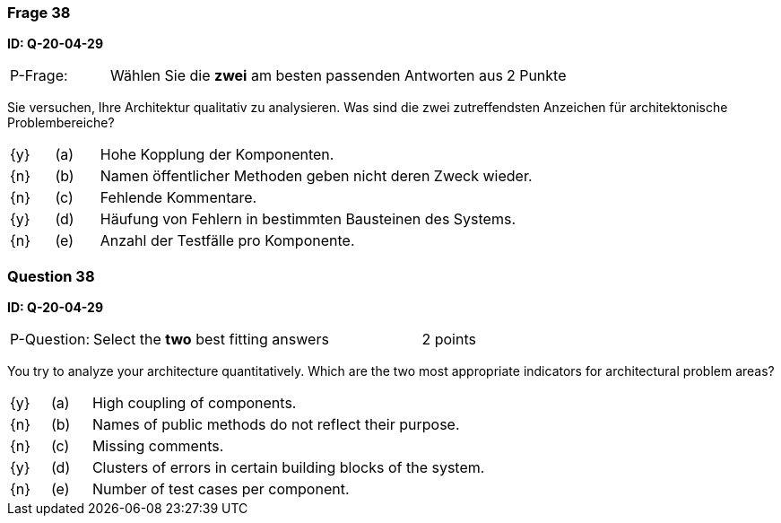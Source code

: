 // tag::DE[]
=== Frage 38
**ID: Q-20-04-29**

[cols="2,8,2", frame=ends, grid=rows]
|===
| P-Frage: 
| Wählen Sie die **zwei** am besten passenden Antworten aus
| 2 Punkte
|===

Sie versuchen, Ihre Architektur qualitativ zu analysieren.
Was sind die zwei zutreffendsten Anzeichen für architektonische Problembereiche?

[cols="1a,1,10", frame=none, grid=none]
|===

| {y}
| (a)
| Hohe Kopplung der Komponenten.

| {n}
| (b)
| Namen öffentlicher Methoden geben nicht deren Zweck wieder.

| {n}
| (c)
| Fehlende Kommentare.

| {y}
| (d)
| Häufung von Fehlern in bestimmten Bausteinen des Systems.

| {n}
| (e)
| Anzahl der Testfälle pro Komponente.

|===

// end::DE[]

// tag::EN[]
=== Question 38
**ID: Q-20-04-29**

[cols="2,8,2", frame=ends, grid=rows]
|===
| P-Question: 
| Select the **two** best fitting answers
| 2 points
|===

You try to analyze your architecture quantitatively.
Which are the two most appropriate indicators for architectural problem areas?

[cols="1a,1,10", frame=none, grid=none]
|===

| {y}
| (a)
| High coupling of components.

| {n}
| (b)
| Names of public methods do not reflect their purpose.

| {n}
| (c)
| Missing comments.

| {y}
| (d)
| Clusters of errors in certain building blocks of the system.

| {n}
| (e)
| Number of test cases per component.
|===

// end::EN[]

// tag::EXPLANATION[]
// end::EXPLANATION[]

